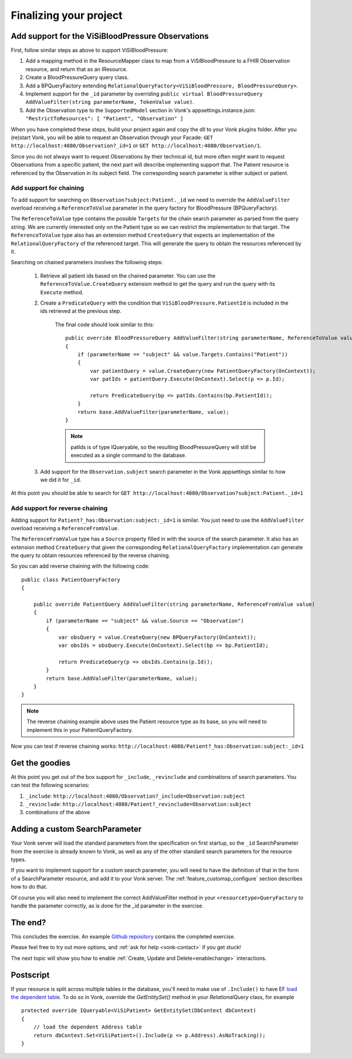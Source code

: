 Finalizing your project
=======================

Add support for the ViSiBloodPressure Observations
--------------------------------------------------

First, follow similar steps as above to support ViSiBloodPressure:

#. Add a mapping method in the ResourceMapper class to map from a ViSiBloodPressure to a FHIR Observation resource,
   and return that as an IResource.
#. Create a BloodPressureQuery query class.
#. Add a BPQueryFactory extending ``RelationalQueryFactory<ViSiBloodPressure, BloodPressureQuery>``.
#. Implement support for the ``_id`` parameter by overriding ``public virtual BloodPressureQuery AddValueFilter(string parameterName, TokenValue value)``.
#. Add the Observation type to the ``SupportedModel`` section in Vonk's appsettings.instance.json: ``"RestrictToResources": [ "Patient", "Observation" ]``

When you have completed these steps, build your project again and copy the dll to your Vonk plugins folder.
After you (re)start Vonk, you will be able to request an Observation through your Facade:
``GET http://localhost:4080/Observation?_id=1`` or ``GET http://localhost:4080/Observation/1``.

Since you do not always want to request Observations by their technical id, but more often might want to request Observations from
a specific patient, the next part will describe implementing support that. The Patient resource is referenced by the Observation in
its subject field. The corresponding search parameter is either subject or patient.

Add support for chaining
^^^^^^^^^^^^^^^^^^^^^^^^
To add support for searching on ``Observation?subject:Patient._id`` we need to override the ``AddValueFilter``
overload receiving a ``ReferenceToValue`` parameter in the query factory for BloodPressure (BPQueryFactory).

The ``ReferenceToValue`` type contains the possible ``Targets`` for the chain search parameter as parsed from the query string.
We are currently interested only on the Patient type so we can restrict the implementation to that target.
The ``ReferenceToValue`` type also has an extension method ``CreateQuery`` that expects an implementation of the ``RelationalQueryFactory``
of the referenced target. This will generate the query to obtain the resources referenced by it.

Searching on chained parameters involves the following steps:

    #. Retrieve all patient ids based on the chained parameter.
       You can use the ``ReferenceToValue.CreateQuery`` extension method
       to get the query and run the query with its ``Execute`` method.
    #. Create a  ``PredicateQuery`` with the condition that ``ViSiBloodPressure.PatientId`` is included in the ids retrieved at the previous step.

        The final code should look similar to this:

        ::

            public override BloodPressureQuery AddValueFilter(string parameterName, ReferenceToValue value)
            {
                if (parameterName == "subject" && value.Targets.Contains("Patient"))
                {
                    var patientQuery = value.CreateQuery(new PatientQueryFactory(OnContext));
                    var patIds = patientQuery.Execute(OnContext).Select(p => p.Id);

                    return PredicateQuery(bp => patIds.Contains(bp.PatientId));
                }
                return base.AddValueFilter(parameterName, value);
            }

        .. note::
          patIds is of type IQueryable, so the resulting BloodPressureQuery will still be executed as
          a single command to the database.

    #. Add support for the ``Observation.subject`` search parameter in the Vonk appsettings similar to how we did it for ``_id``.

At this point you should be able to search for ``GET http://localhost:4080/Observation?subject:Patient._id=1``

Add support for reverse chaining
^^^^^^^^^^^^^^^^^^^^^^^^^^^^^^^^
Adding support for ``Patient?_has:Observation:subject:_id=1`` is similar. You just need to use the ``AddValueFilter``
overload receiving a ``ReferenceFromValue``.

The ``ReferenceFromValue`` type has a ``Source`` property filled in with the source of the search parameter. It also has an extension method ``CreateQuery`` that given the corresponding ``RelationalQueryFactory`` implementation can generate
the query to obtain resources referenced by the reverse chaining.

So you can add reverse chaining with the following code::

    public class PatientQueryFactory
    {

        public override PatientQuery AddValueFilter(string parameterName, ReferenceFromValue value)
        {
            if (parameterName == "subject" && value.Source == "Observation")
            {
                var obsQuery = value.CreateQuery(new BPQueryFactory(OnContext));
                var obsIds = obsQuery.Execute(OnContext).Select(bp => bp.PatientId);

                return PredicateQuery(p => obsIds.Contains(p.Id));
            }
            return base.AddValueFilter(parameterName, value);
        }
    }

.. note::
  The reverse chaining example above uses the Patient resource type as its base, so you will need to implement this
  in your PatientQueryFactory.

Now you can test if reverse chaining works: ``http://localhost:4080/Patient?_has:Observation:subject:_id=1``

Get the goodies
---------------
At this point you get out of the box support for ``_include``, ``_revinclude`` and combinations of search parameters.
You can test the following scenarios:

#. ``_include``: ``http://localhost:4080/Observation?_include=Observation:subject``
#. ``_revinclude``: ``http://localhost:4080/Patient?_revinclude=Observation:subject``
#. combinations of the above

.. _addSearchParameters:

Adding a custom SearchParameter
-------------------------------

Your Vonk server will load the standard parameters from the
specification on first startup, so the ``_id`` SearchParameter from the exercise is already known to Vonk, as well as any of
the other standard search parameters for the resource types.

If you want to implement support for a custom search parameter, you will need to have the definition of that in the form of
a SearchParameter resource, and add it to your Vonk server. The :ref:`feature_customsp_configure` section describes how to
do that.

Of course you will also need to implement the correct AddValueFilter method in your ``<resourcetype>QueryFactory`` to handle
the parameter correctly, as is done for the _id parameter in the exercise.

The end?
--------

This concludes the exercise. An example `Github repository <https://github.com/FirelyTeam/Vonk.Facade.Starter>`_ contains
the completed exercise.

Please feel free to try out more options, and :ref:`ask for help <vonk-contact>` if you get stuck!

The next topic will show you how to enable :ref:`Create, Update and Delete<enablechange>` interactions.

Postscript
----------
If your resource is split across multiple tables in the database, you'll need to make use of ``.Include()`` to have EF `load the dependent table <https://docs.microsoft.com/en-us/ef/core/querying/related-data#eager-loading>`_. To do so in Vonk, override the `GetEntitySet()` method in your `RelationalQuery` class, for example ::

        protected override IQueryable<ViSiPatient> GetEntitySet(DbContext dbContext)
        {
            // load the dependent Address table
            return dbContext.Set<ViSiPatient>().Include(p => p.Address).AsNoTracking();
        }
